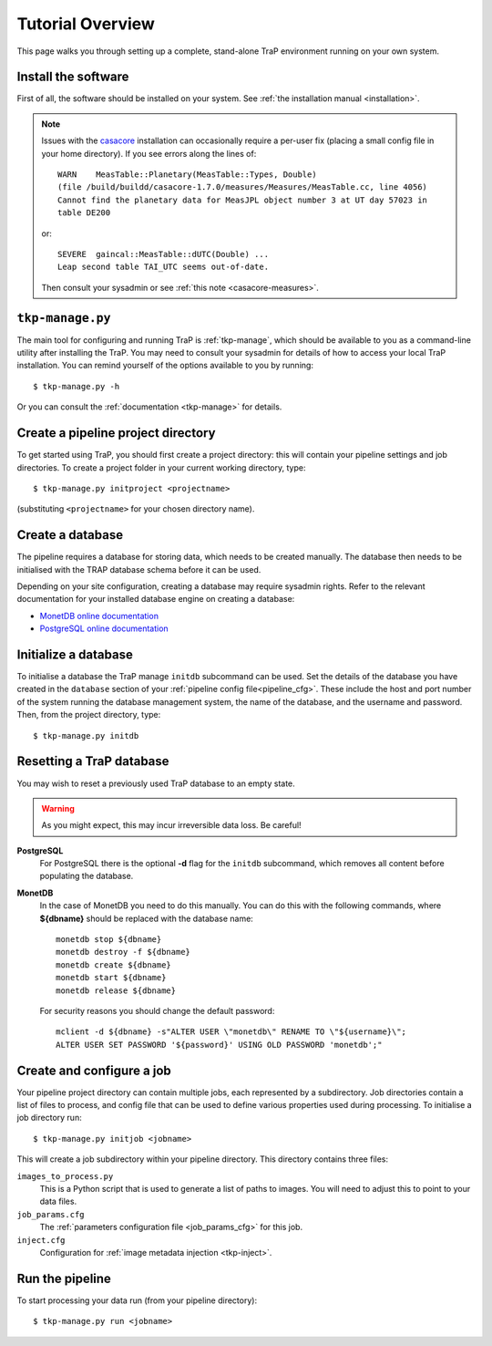 +++++++++++++++++
Tutorial Overview
+++++++++++++++++

This page walks you through setting up a complete, stand-alone TraP
environment running on your own system. 

Install the software
====================

First of all, the software should be installed on your system. See :ref:`the
installation manual <installation>`.

.. note::
    Issues with the `casacore <https://code.google.com/p/casacore/>`_
    installation can occasionally require a per-user fix (placing a small
    config file in your home directory). If you see errors along the lines of::

        WARN    MeasTable::Planetary(MeasTable::Types, Double)
        (file /build/buildd/casacore-1.7.0/measures/Measures/MeasTable.cc, line 4056)
        Cannot find the planetary data for MeasJPL object number 3 at UT day 57023 in
        table DE200

    or::

      SEVERE  gaincal::MeasTable::dUTC(Double) ...
      Leap second table TAI_UTC seems out-of-date.

    Then consult your sysadmin or see :ref:`this note <casacore-measures>`.


``tkp-manage.py``
=================
The main tool for configuring and running TraP is :ref:`tkp-manage`, which
should be available to you as a command-line utility after installing the TraP.
You may need to consult your sysadmin for details of how to access
your local TraP installation. You can remind yourself of the options available
to you by running::

    $ tkp-manage.py -h

Or you can consult the :ref:`documentation <tkp-manage>` for details.


Create a pipeline project directory
===================================

To get started using TraP, you should first create a project directory:
this will contain your pipeline settings and job directories.
To create a project folder in your current working directory,
type::

    $ tkp-manage.py initproject <projectname>

(substituting ``<projectname>`` for your chosen directory name).

.. _getstart-initdb:

Create a database
=================

The pipeline requires a database for storing data, which needs to be created
manually. The database then needs to be initialised with the TRAP database
schema before it can be used.

Depending on your site configuration, creating a database may require sysadmin
rights. Refer to the relevant documentation for your installed database engine
on creating a database:

* `MonetDB online documentation`_
* `PostgreSQL online documentation`_

Initialize a database
=====================

To initialise a database the TraP manage ``initdb`` subcommand can be used.
Set the details of the database you have created in the ``database``
section of your :ref:`pipeline config file<pipeline_cfg>`.
These include the host and port number of
the system running the database management system, the name of the database,
and the username and password.
Then, from the project directory, type::

  $ tkp-manage.py initdb


Resetting a TraP database
=========================
You may wish to reset a previously used TraP database to an empty state.

.. warning::
    As you might expect, this may incur irreversible data loss. Be careful!

**PostgreSQL**
  For PostgreSQL there is the optional **-d** flag for the ``initdb`` subcommand,
  which removes all content before populating the database.

**MonetDB**
  In the case of MonetDB you need to do this manually. You can do this with the
  following commands, where **${dbname}** should be replaced with the database
  name::

    monetdb stop ${dbname}
    monetdb destroy -f ${dbname}
    monetdb create ${dbname}
    monetdb start ${dbname}
    monetdb release ${dbname}

  For security reasons you should change the default password::

    mclient -d ${dbname} -s"ALTER USER \"monetdb\" RENAME TO \"${username}\";
    ALTER USER SET PASSWORD '${password}' USING OLD PASSWORD 'monetdb';"


Create and configure a job
==========================

Your pipeline project directory can contain multiple jobs, each represented by
a subdirectory. Job directories contain a list of files to process, and config
file that can be used to define various properties used during processing.
To initialise a job directory run::

    $ tkp-manage.py initjob <jobname>

This will create a job subdirectory within your pipeline directory. This
directory contains three files:

``images_to_process.py``
    This is a Python script that is used to generate a list of paths to
    images. You will need to adjust this to point to your data files.

``job_params.cfg``
    The :ref:`parameters configuration file <job_params_cfg>` for this job.

``inject.cfg``
    Configuration for :ref:`image metadata injection <tkp-inject>`.


Run the pipeline
================

To start processing your data run (from your pipeline directory)::

    $ tkp-manage.py run <jobname>


.. _MonetDB online documentation: https://www.monetdb.org/Documentation/monetdbd
.. _PostgreSQL online documentation: http://www.postgresql.org/docs/9.1/static/app-createdb.html